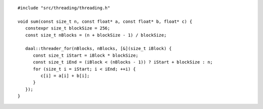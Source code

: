 .. Copyright contributors to the oneDAL project
..
.. Licensed under the Apache License, Version 2.0 (the "License");
.. you may not use this file except in compliance with the License.
.. You may obtain a copy of the License at
..
..     http://www.apache.org/licenses/LICENSE-2.0
..
.. Unless required by applicable law or agreed to in writing, software
.. distributed under the License is distributed on an "AS IS" BASIS,
.. WITHOUT WARRANTIES OR CONDITIONS OF ANY KIND, either express or implied.
.. See the License for the specific language governing permissions and
.. limitations under the License.

::

   #include "src/threading/threading.h"

   void sum(const size_t n, const float* a, const float* b, float* c) {
      constexpr size_t blockSize = 256;
      const size_t nBlocks = (n + blockSize - 1) / blockSize;

      daal::threader_for(nBlocks, nBlocks, [&](size_t iBlock) {
         const size_t iStart = iBlock * blockSize;
         const size_t iEnd = (iBlock < (nBlocks - 1)) ? iStart + blockSize : n;
         for (size_t i = iStart; i < iEnd; ++i) {
            c[i] = a[i] + b[i];
         }
      });
   }
